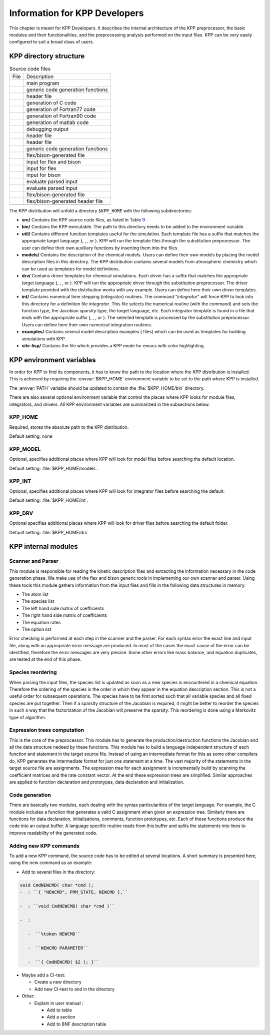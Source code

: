 
.. _developer-info:

##############################
Information for KPP Developers
##############################

This chapter is meant for KPP Developers. It describes the internal
architecture of the KPP preprocessor, the basic modules and their
functionalities, and the preprocessing analysis performed on the input
files. KPP can be very easily configured to suit a broad class of users.

.. _directory-structure:

=======================
KPP directory structure
=======================

.. container:: center

   .. container::
      :name: tab:source

      .. table:: Source code files

         ==== =================================
         File Description
         \    main program
         \    generic code generation functions
         \    header file
         \    generation of C code
         \    generation of Fortran77 code
         \    generation of Fortran90 code
         \    generation of matlab code
         \    debugging output
         \    header file
         \    header file
         \    generic code generation functions
         \    flex/bison-generated file
         \    input for flex and bison
         \    input for flex
         \    input for bison
         \    evaluate parsed input
         \    evaluate parsed input
         \    flex/bison-generated file
         \    flex/bison-generated header file
         \    
         ==== =================================

The KPP distribution will unfold a directory ``$KPP_HOME`` with the
following subdirectories:

-  **src/** Contains the KPP source code files, as listed in
   Table `9 <#tab:source>`__.

-  **bin/** Contains the KPP executable. The path to this directory
   needs to be added to the environment variable.

-  **util/** Contains different function templates useful for the
   simulation. Each template file has a suffix that matches the
   appropriate target language (, , , or ). KPP will run the template
   files through the substitution preprocessor. The user can define
   their own auxiliary functions by inserting them into the files.

-  **models/** Contains the description of the chemical models. Users
   can define their own models by placing the model description files in
   this directory. The KPP distribution contains several models from
   atmospheric chemistry which can be used as templates for model
   definitions.

-  **drv/** Contains driver templates for chemical simulations. Each
   driver has a suffix that matches the appropriate target language (, ,
   , or ). KPP will run the appropriate driver through the substitution
   preprocessor. The driver template provided with the distribution
   works with any example. Users can define here their own driver
   templates.

-  **int/** Contains numerical time stepping (integrator) routines. The
   command “*integrator*” will force KPP to look into this directory for
   a definition file *integrator*. This file selects the numerical
   routine (with the command) and sets the function type, the Jacobian
   sparsity type, the target language, etc. Each integrator template is
   found in a file that ends with the appropriate suffix (, , , or ).
   The selected template is processed by the substitution preprocessor.
   Users can define here their own numerical integration routines.

-  **examples/** Contains several model description examples ( files)
   which can be used as templates for building simulations with KPP.

-  **site-lisp/** Contains the file which provides a KPP mode for emacs
   with color highlighting.

.. _kpp-env-vars:

=========================
KPP environment variables
=========================

In order for KPP to find its components, it has to know the path to the
location where the KPP distribution is installed. This is achieved by
requiring the :envvar:`$KPP_HOME` environment variable to be set to the path
where KPP is installed. 

The :envvar:`PATH` variable should be updated to contain the
:file:`$KPP_HOME/bin` directory.

There are also several optional environment variable that control the places
where KPP looks for module files, integrators, and drivers.  All KPP
environment variables are summarized in the subsections below.

KPP_HOME
--------
Required, stores the absolute path to the KPP distribution.

Default setting: none

KPP_MODEL
---------
Optional, specifies additional places where KPP will look for model
files before searching the default location.  

Default setting: :file:`$KPP_HOME/models`.

KPP_INT
-------
Optional, specifies additional places where KPP will look for integrator files before searching the default.

Default setting: :file:`$KPP_HOME/int`.

KPP_DRV
-------

Optional specifies additional places where KPP will look for driver
files before searching the default folder.

Default setting: :file:`$KPP_HOME/drv`

.. _kpp-internal-modules:

====================
KPP internal modules
====================

Scanner and Parser
------------------

This module is responsible for reading the kinetic description files and
extracting the information necessary in the code generation phase. We
make use of the flex and bison generic tools in implementing our own
scanner and parser. Using these tools this module gathers information
from the input files and fills in the following data structures in
memory:

-  The atom list

-  The species list

-  The left hand side matrix of coefficients

-  The right hand side matrix of coefficients

-  The equation rates

-  The option list

Error checking is performed at each step in the scanner and the parser.
For each syntax error the exact line and input file, along with an
appropriate error message are produced. In most of the cases the exact
cause of the error can be identified, therefore the error messages are
very precise. Some other errors like mass balance, and equation
duplicates, are tested at the end of this phase.

Species reordering
------------------

When parsing the input files, the species list is updated as soon as a
new species is encountered in a chemical equation. Therefore the
ordering of the species is the order in which they appear in the
equation description section. This is not a useful order for subsequent
operations. The species have to be first sorted such that all variable
species and all fixed species are put together. Then if a sparsity
structure of the Jacobian is required, it might be better to reorder the
species in such a way that the factorization of the Jacobian will
preserve the sparsity. This reordering is done using a Markovitz type of
algorithm.

Expression trees computation
----------------------------

This is the core of the preprocessor. This module has to generate the
production/destruction functions the Jacobian and all the data structure
nedeed by these functions. This module has to build a language
independent structure of each function and statement in the target
source file. Instead of using an intermediate format for this as some
other compilers do, KPP generates the intermediate format for just one
statement at a time. The vast majority of the statements in the target
source file are assignments. The expression tree for each assignment is
incrementally build by scanning the coefficient matrices and the rate
constant vector. At the end these expression trees are simplified.
Similar approaches are applied to function declaration and prototypes,
data declaration and initialization.

Code generation
---------------

There are basically two modules, each dealing with the syntax
particularities of the target language. For example, the C module
includes a function that generates a valid C assignment when given an
expression tree. Similarly there are functions for data declaration,
initializations, comments, function prototypes, etc. Each of these
functions produce the code into an output buffer. A language specific
routine reads from this buffer and splits the statements into lines to
improve readability of the generated code.

Adding new KPP commands
-----------------------

To add a new KPP command, the source code has to be edited at several
locations. A short summary is presented here, using the new command as
an example:

-  Add to several files in the directory:

.. code-block:: C
   
   void CmdNEWCMD( char *cmd );
   -  : ``{ "NEWCMD", PRM_STATE, NEWCMD },``

   -  : ``void CmdNEWCMD( char *cmd )``

   -  :

      -  ``%token NEWCMD``

      -  ``NEWCMD PARAMETER``

      -  ``{ CmdNEWCMD( $2 ); }``

-  Maybe add a CI-test:

   -  Create a new directory

   -  Add new CI-test to and in the directory

-  Other:

   -  Explain in user manual :

      -  Add to table

      -  Add a section

      -  Add to BNF description table

